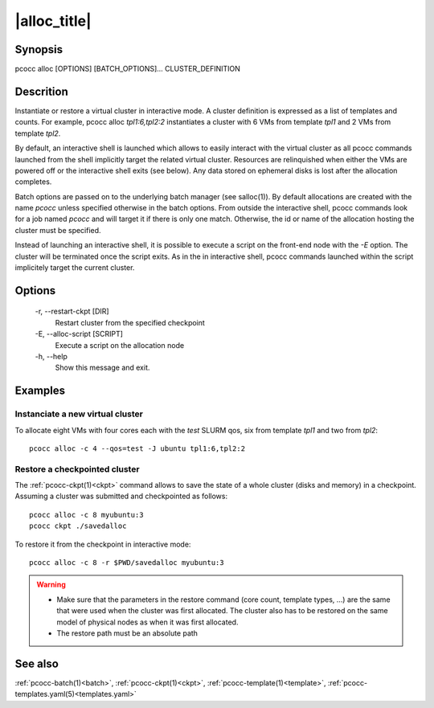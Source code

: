 .. _alloc:

|alloc_title|
=============

Synopsis
********

pcocc alloc [OPTIONS] [BATCH_OPTIONS]... CLUSTER_DEFINITION

Descrition
***********

Instantiate or restore a virtual cluster in interactive mode. A cluster definition is expressed as a list of templates and counts. For example, pcocc alloc *tpl1:6,tpl2:2* instantiates a cluster with 6 VMs from template *tpl1* and 2 VMs from template *tpl2*.

By default, an interactive shell is launched which allows to easily interact with the virtual cluster as all pcocc commands launched from the shell implicitly target the related virtual cluster. Resources are relinquished when either the VMs are powered off or the interactive shell exits (see below). Any data stored on ephemeral disks is lost after the allocation completes.

Batch options are passed on to the underlying batch manager (see salloc(1)). By default allocations are created with the name *pcocc* unless specified otherwise in the batch options. From outside the interactive shell, pcocc commands look for a job named *pcocc* and will target it if there is only one match. Otherwise, the id or name of the allocation hosting the cluster must be specified.

Instead of launching an interactive shell, it is possible to execute a script on the front-end node with the *-E* option. The cluster will be terminated once the script exits. As in the in interactive shell, pcocc commands launched within the script implicitely target the current cluster.

Options
*******

  -r, \-\-restart-ckpt [DIR]
            Restart cluster from the specified checkpoint

  -E, \-\-alloc-script [SCRIPT]
            Execute a script on the allocation node

  -h, \-\-help
            Show this message and exit.

Examples
********

Instanciate a new virtual cluster
.................................

To allocate eight VMs with four cores each with the *test* SLURM qos, six from template *tpl1* and two from *tpl2*::

    pcocc alloc -c 4 --qos=test -J ubuntu tpl1:6,tpl2:2

Restore a checkpointed cluster
..............................

The :ref:`pcocc-ckpt(1)<ckpt>` command allows to save the state of a whole cluster (disks and memory) in a checkpoint. Assuming a cluster was submitted and checkpointed as follows::

    pcocc alloc -c 8 myubuntu:3
    pcocc ckpt ./savedalloc

To restore it from the checkpoint in interactive mode::

    pcocc alloc -c 8 -r $PWD/savedalloc myubuntu:3

.. warning::
    * Make sure that the parameters in the restore command (core count, template types, ...) are the same that were used when the cluster was first allocated. The cluster also has to be restored on the same model of physical nodes as when it was first allocated.
    * The restore path must be an absolute path


See also
********

:ref:`pcocc-batch(1)<batch>`, :ref:`pcocc-ckpt(1)<ckpt>`, :ref:`pcocc-template(1)<template>`, :ref:`pcocc-templates.yaml(5)<templates.yaml>`
